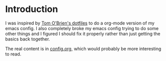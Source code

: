* Introduction

  I was inspired by [[https://github.com/t-ob/dotfiles][Tom O'Brien's dotfiles]] to do a org-mode version of
  my emacs config. I also completely broke my emacs config trying to
  do some other things and I figured I should fix it properly rather
  than just getting the basics back together.

  The real content is in [[./org/config.org][config.org]], which would probably be more
  interesting to read.

